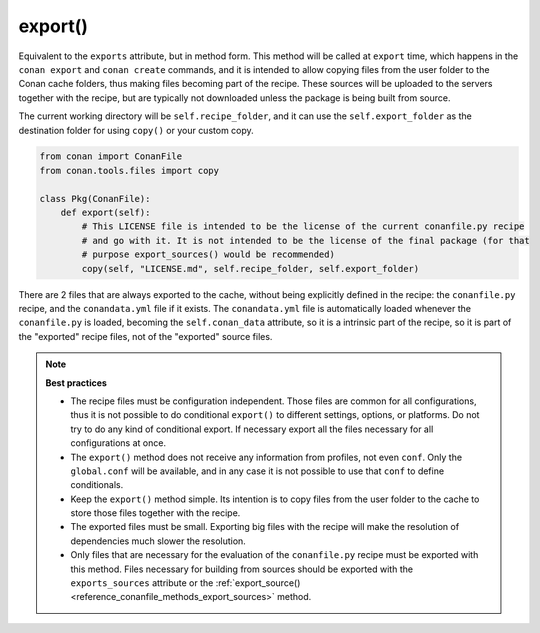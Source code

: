 .. _reference_conanfile_methods_export:

export()
========

Equivalent to the ``exports`` attribute, but in method form. This method will be called at ``export`` time,
which happens in the ``conan export`` and ``conan create`` commands, and it is intended to allow copying files from the
user folder to the Conan cache folders, thus making files becoming part of the recipe. These sources will
be uploaded to the servers together with the recipe, but are typically not downloaded unless the package is 
being built from source.

The current working directory will be ``self.recipe_folder``, and it can use the ``self.export_folder``
as the destination folder for using ``copy()`` or your custom copy.

.. code-block:: python

    from conan import ConanFile
    from conan.tools.files import copy

    class Pkg(ConanFile):
        def export(self):
            # This LICENSE file is intended to be the license of the current conanfile.py recipe
            # and go with it. It is not intended to be the license of the final package (for that
            # purpose export_sources() would be recommended)
            copy(self, "LICENSE.md", self.recipe_folder, self.export_folder)


There are 2 files that are always exported to the cache, without being explicitly defined in the recipe: the ``conanfile.py`` recipe, and the ``conandata.yml`` file if it exists. The ``conandata.yml`` file is automatically loaded whenever the ``conanfile.py`` is loaded, becoming the ``self.conan_data`` attribute, so it is a intrinsic part of the recipe, so it is part of the "exported" recipe files, not of the "exported" source files.


.. note::

    **Best practices**

    - The recipe files must be configuration independent. Those files are common for all configurations, thus it is not possible to do conditional ``export()`` to different settings, options, or platforms. Do not try to do any kind of conditional export. If necessary export all the files necessary for all configurations at once.
    - The ``export()`` method does not receive any information from profiles, not even ``conf``. Only the ``global.conf`` will be available, and in any case it is not possible to use that ``conf`` to define conditionals.
    - Keep the ``export()`` method simple. Its intention is to copy files from the user folder to the cache to store those files together with the recipe.
    - The exported files must be small. Exporting big files with the recipe will make the resolution of dependencies much slower the resolution.
    - Only files that are necessary for the evaluation of the ``conanfile.py`` recipe must be exported with this method. Files necessary for building from sources should be exported with the ``exports_sources`` attribute or the :ref:`export_source()<reference_conanfile_methods_export_sources>` method.
